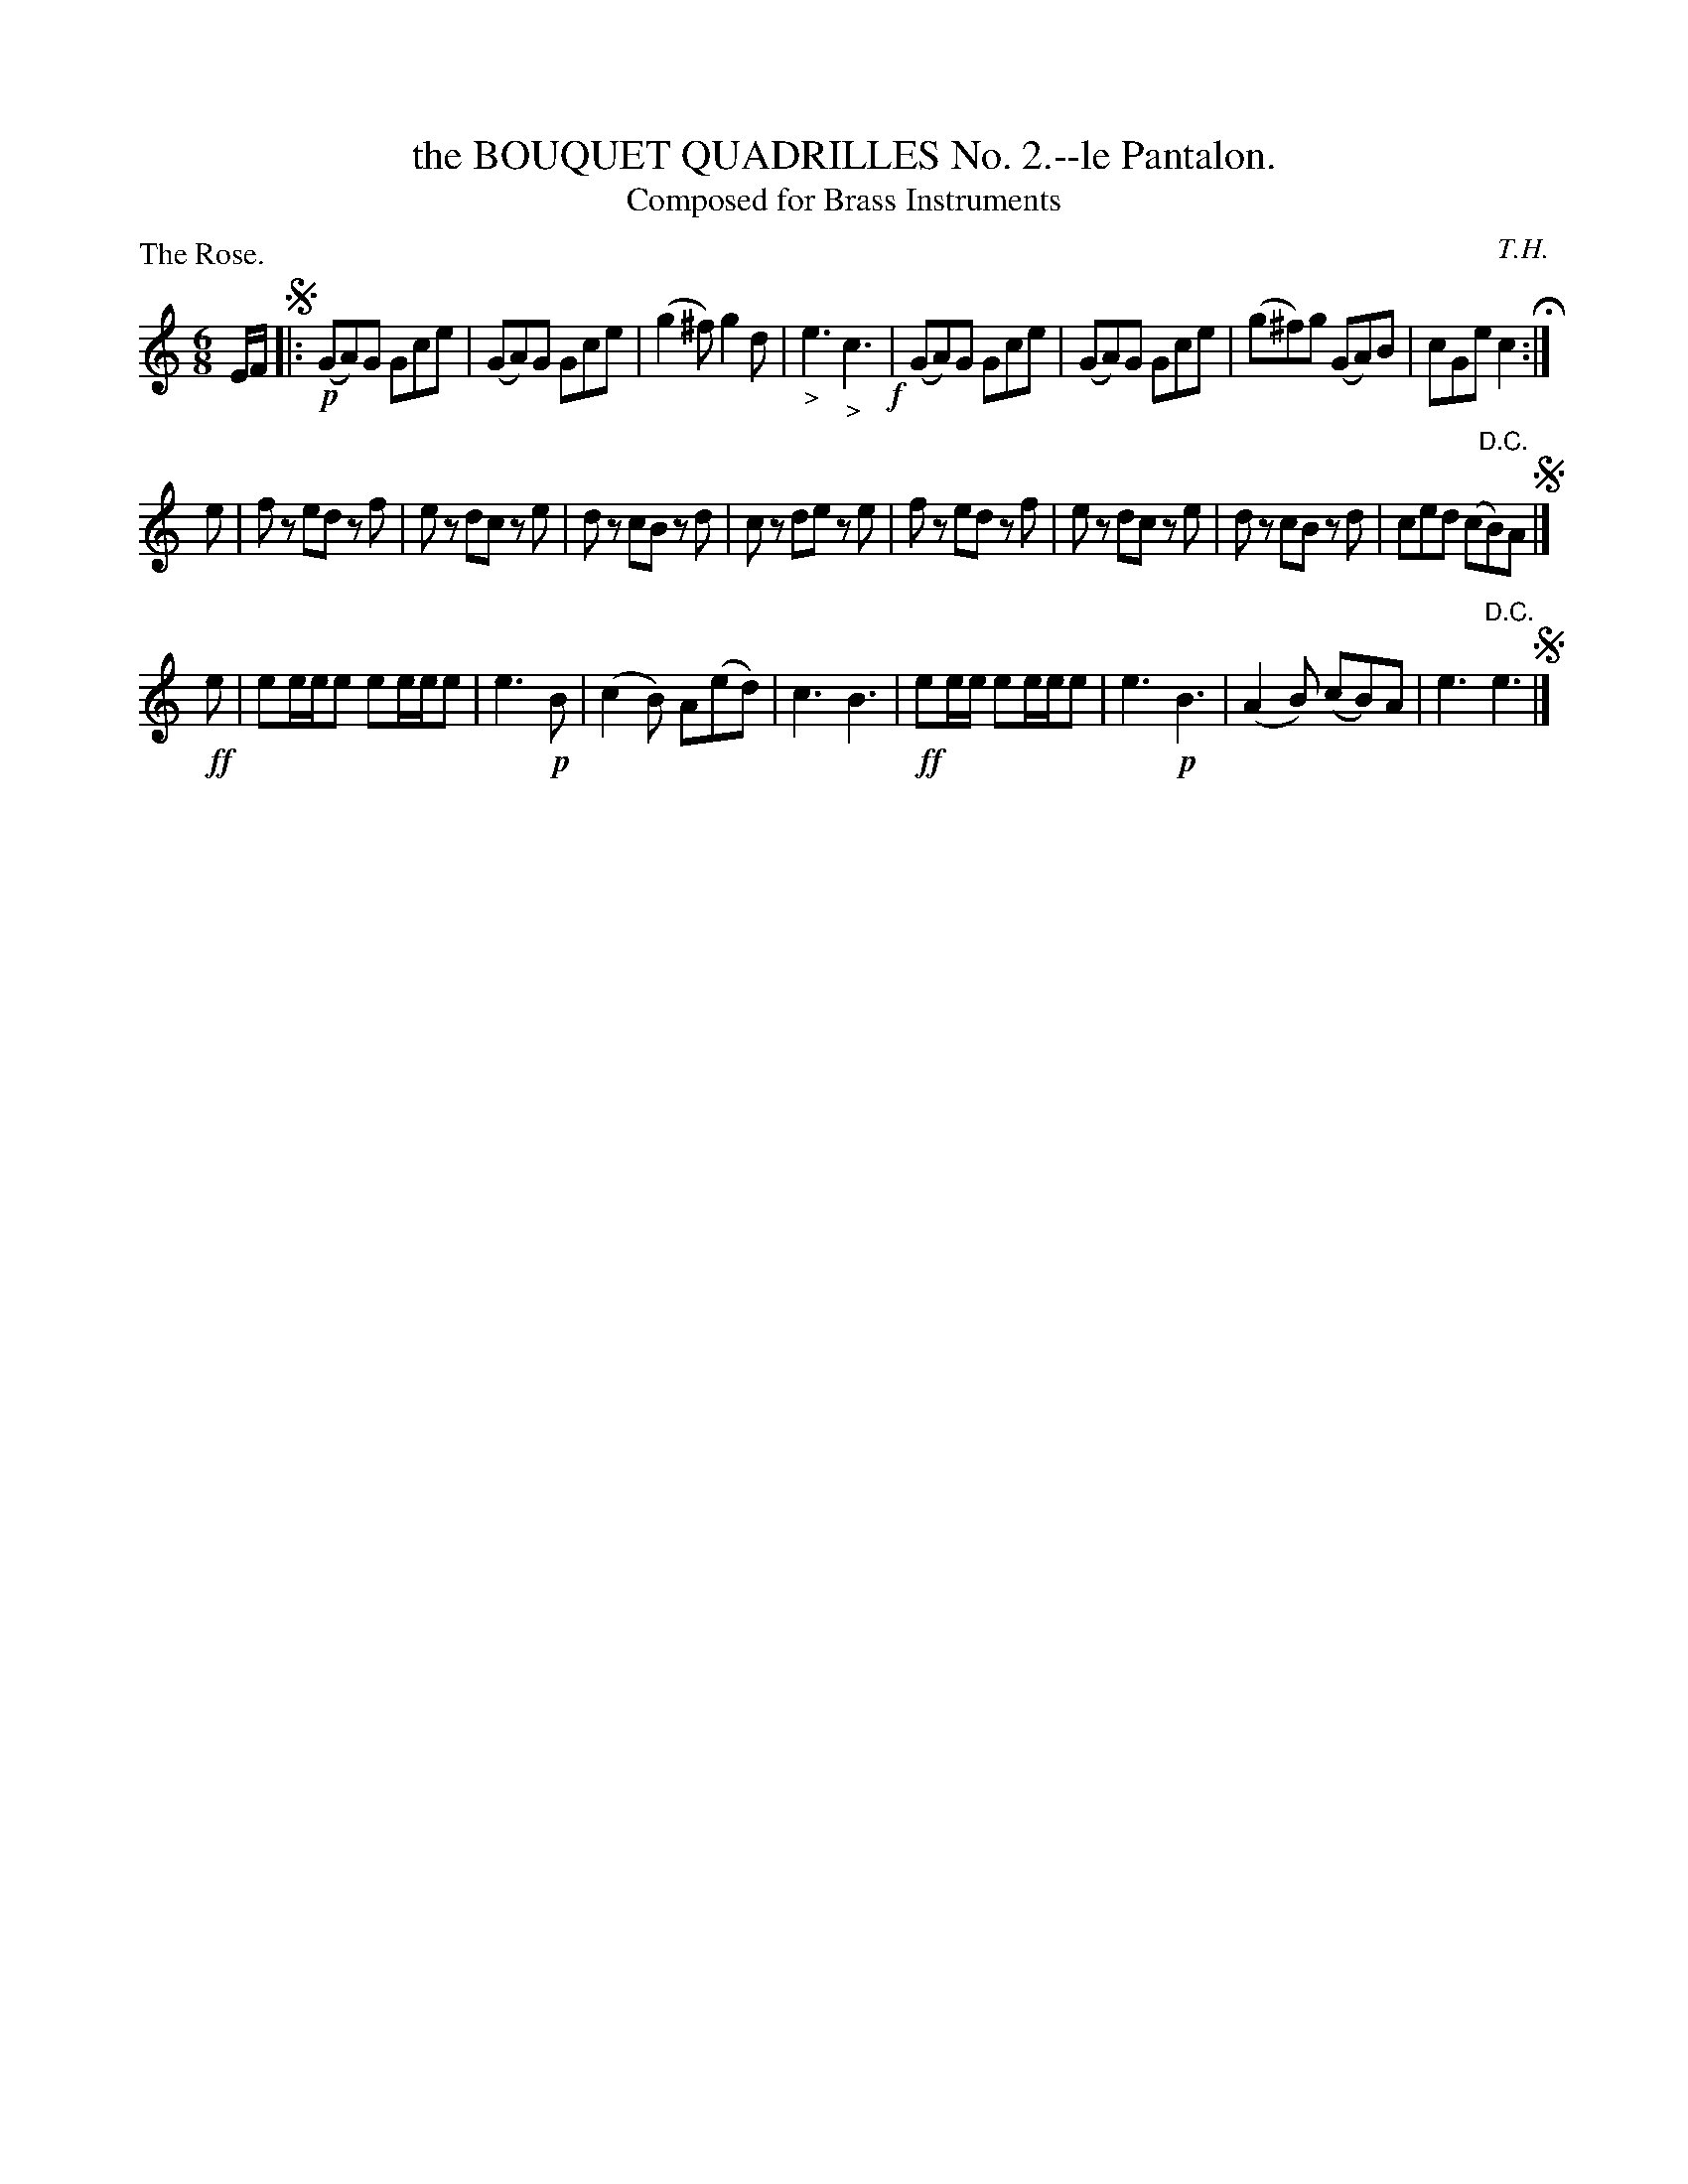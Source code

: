 X: 11221
T: the BOUQUET QUADRILLES No. 2.--le Pantalon.
T: Composed for Brass Instruments
C: T.H.
P: The Rose.
%R: jig
B: W. Hamilton "Universal Tune-Book" Vol. 1 Glasgow 1844 p.122 #1
S: http://imslp.org/wiki/Hamilton's_Universal_Tune-Book_(Various)
Z: 2016 John Chambers <jc:trillian.mit.edu>
N: The 2nd strain has unusual beaming; not fixed.
M: 6/8
L: 1/8
K: C
% - - - - - - - - - - - - - - - - - - - - - - - - -
E/F/ !segno!|:\
!p!(GA)G Gce | (GA)G Gce | (g2^f) g2d | "_>"e3 "_>"c3 !f!|\
(GA)G Gce | (GA)G Gce | (g^f)g (GA)B | cGe c2 H:|
e |\
fz ed zf | ez dc ze | dz cB zd | cz de ze |\
fz ed zf | ez dc ze | dz cB zd | ced (c"^D.C."B)A !segno!|]
!ff!e |\
ee/e/e ee/e/e | e3 !p! B | (c2B) A(ed) | c3 B3 |\
!ff!ee/e/ ee/e/e | e3 !p!B3 | (A2B) (cB)A | e3 "^D.C."e3 !segno!|]
% - - - - - - - - - - - - - - - - - - - - - - - - -

